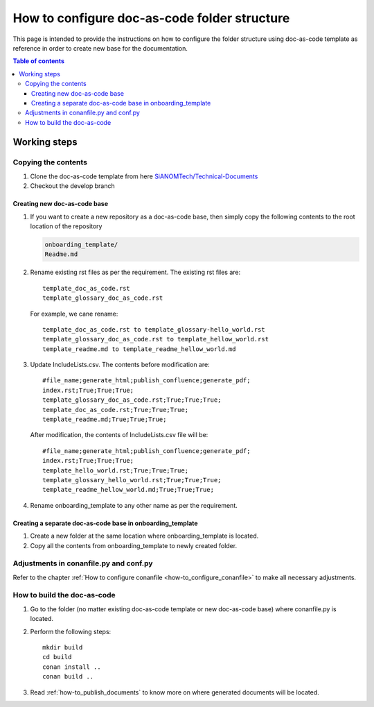 .. _how-to_configure_doc_as_code_folder_structure:

How to configure doc-as-code folder structure
+++++++++++++++++++++++++++++++++++++++++++++

This page is intended to provide the instructions on how to configure the folder structure using \
doc-as-code template as reference in order to create new base for the documentation.

.. contents:: Table of contents
    :local:

Working steps
=============

Copying the contents
--------------------

#. Clone the doc-as-code template from here \
   `SiANOMTech/Technical-Documents <https://github.com/SiANOMTech/Technical-Documents.git>`_
#. Checkout the develop branch

Creating new doc-as-code base
_____________________________

#. If you want to create a new repository as a doc-as-code base, then simply copy the following \
   contents to the root location of the repository

   .. code-block:: bash

        onboarding_template/
        Readme.md

#. Rename existing rst files as per the requirement. The existing rst files are::

    template_doc_as_code.rst
    template_glossary_doc_as_code.rst

   For example, we cane rename::

    template_doc_as_code.rst to template_glossary-hello_world.rst
    template_glossary_doc_as_code.rst to template_hellow_world.rst
    template_readme.md to template_readme_hellow_world.md

#. Update IncludeLists.csv. The contents before modification are::

    #file_name;generate_html;publish_confluence;generate_pdf;
    index.rst;True;True;True;
    template_glossary_doc_as_code.rst;True;True;True;
    template_doc_as_code.rst;True;True;True;
    template_readme.md;True;True;True;

   After modification, the contents of IncludeLists.csv file will be::

    #file_name;generate_html;publish_confluence;generate_pdf;
    index.rst;True;True;True;
    template_hello_world.rst;True;True;True;
    template_glossary_hello_world.rst;True;True;True;
    template_readme_hellow_world.md;True;True;True;

#. Rename onboarding_template to any other name as per the requirement.

Creating a separate doc-as-code base in onboarding_template
___________________________________________________________

#. Create a new folder at the same location where onboarding_template is located.
#. Copy all the contents from onboarding_template to newly created folder.

Adjustments in conanfile.py and conf.py
---------------------------------------

Refer to the chapter :ref:`How to configure conanfile <how-to_configure_conanfile>` to make all \
necessary adjustments.

How to build the doc-as-code
----------------------------

#. Go to the folder (no matter existing doc-as-code template or new doc-as-code base) where \
   conanfile.py is located.
#. Perform the following steps::

    mkdir build
    cd build
    conan install ..
    conan build ..

#. Read :ref:`how-to_publish_documents` to know more on where generated documents will be located.
